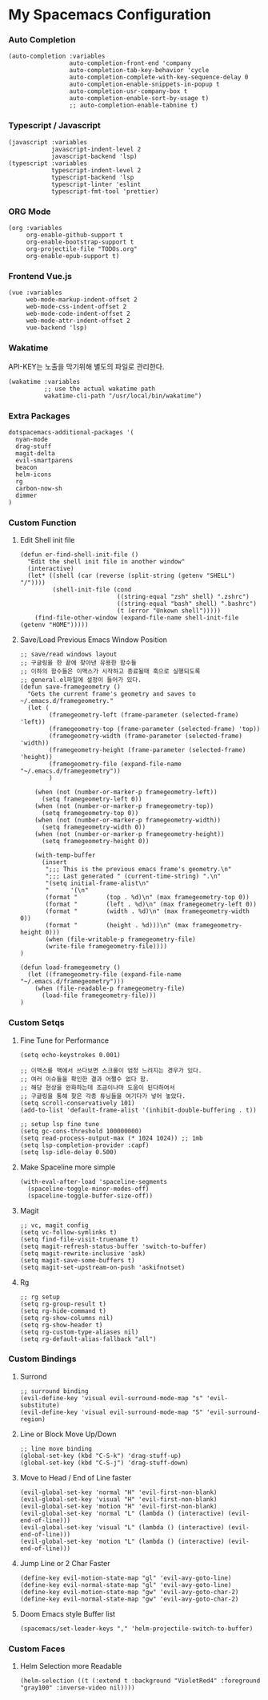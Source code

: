 * My Spacemacs Configuration
*** Auto Completion
#+BEGIN_SRC elisp 
   (auto-completion :variables
                    auto-completion-front-end 'company
                    auto-completion-tab-key-behavior 'cycle
                    auto-completion-complete-with-key-sequence-delay 0
                    auto-completion-enable-snippets-in-popup t
                    auto-completion-usr-company-box t
                    auto-completion-enable-sort-by-usage t)
                    ;; auto-completion-enable-tabnine t)
#+END_SRC
*** Typescript / Javascript 
#+BEGIN_SRC elisp
   (javascript :variables
               javascript-indent-level 2
               javascript-backend 'lsp)
   (typescript :variables
               typescript-indent-level 2
               typescript-backend 'lsp
               typescript-linter 'eslint
               typescript-fmt-tool 'prettier)
#+END_SRC
*** ORG Mode
#+BEGIN_SRC elisp
   (org :variables
        org-enable-github-support t
        org-enable-bootstrap-support t
        org-projectile-file "TODOs.org"
        org-enable-epub-support t)
#+END_SRC
*** Frontend Vue.js 
#+BEGIN_SRC elisp
   (vue :variables
        web-mode-markup-indent-offset 2
        web-mode-css-indent-offset 2
        web-mode-code-indent-offset 2
        web-mode-attr-indent-offset 2
        vue-backend 'lsp)
#+END_SRC 
*** Wakatime
   API-KEY는 노출을 막기위해 별도의 파일로 관리한다. 
#+BEGIN_SRC elisp
   (wakatime :variables
             ;; use the actual wakatime path
             wakatime-cli-path "/usr/local/bin/wakatime")
#+END_SRC
*** Extra Packages
#+BEGIN_SRC elisp
   dotspacemacs-additional-packages '(
     nyan-mode
     drag-stuff
     magit-delta
     evil-smartparens
     beacon
     helm-icons
     rg
     carbon-now-sh
     dimmer
   )
#+END_SRC
*** Custom Function
**** Edit Shell init file
#+BEGIN_SRC elisp
  (defun er-find-shell-init-file ()
    "Edit the shell init file in another window"
    (interactive)
    (let* ((shell (car (reverse (split-string (getenv "SHELL") "/"))))
           (shell-init-file (cond
                             ((string-equal "zsh" shell) ".zshrc")
                             ((string-equal "bash" shell) ".bashrc")
                             (t (error "Unkown shell")))))
      (find-file-other-window (expand-file-name shell-init-file (getenv "HOME")))))
#+END_SRC 
**** Save/Load Previous Emacs Window Position
#+BEGIN_SRC elisp
  ;; save/read windows layout
  ;; 구글링을 한 끝에 찾아낸 유용한 함수들
  ;; 이하의 함수들은 이맥스가 시작하고 종료될때 훅으로 실행되도록
  ;; general.el파일에 설정이 들어가 있다.
  (defun save-framegeometry ()
    "Gets the current frame's geometry and saves to ~/.emacs.d/framegeometry."
    (let (
          (framegeometry-left (frame-parameter (selected-frame) 'left))
          (framegeometry-top (frame-parameter (selected-frame) 'top))
          (framegeometry-width (frame-parameter (selected-frame) 'width))
          (framegeometry-height (frame-parameter (selected-frame) 'height))
          (framegeometry-file (expand-file-name "~/.emacs.d/framegeometry"))
          )

      (when (not (number-or-marker-p framegeometry-left))
        (setq framegeometry-left 0))
      (when (not (number-or-marker-p framegeometry-top))
        (setq framegeometry-top 0))
      (when (not (number-or-marker-p framegeometry-width))
        (setq framegeometry-width 0))
      (when (not (number-or-marker-p framegeometry-height))
        (setq framegeometry-height 0))

      (with-temp-buffer
        (insert
         ";;; This is the previous emacs frame's geometry.\n"
         ";;; Last generated " (current-time-string) ".\n"
         "(setq initial-frame-alist\n"
         "      '(\n"
         (format "        (top . %d)\n" (max framegeometry-top 0))
         (format "        (left . %d)\n" (max framegeometry-left 0))
         (format "        (width . %d)\n" (max framegeometry-width 0))
         (format "        (height . %d)))\n" (max framegeometry-height 0)))
         (when (file-writable-p framegeometry-file)
         (write-file framegeometry-file))))
  )

  (defun load-framegeometry ()
    (let ((framegeometry-file (expand-file-name "~/.emacs.d/framegeometry")))
      (when (file-readable-p framegeometry-file)
        (load-file framegeometry-file)))
  )
#+END_SRC
*** Custom Setqs
**** Fine Tune for Performance
#+BEGIN_SRC elisp
  (setq echo-keystrokes 0.001)

  ;; 이맥스를 맥에서 쓰다보면 스크롤이 엄청 느려지는 경우가 있다.
  ;; 여러 이슈들을 확인한 결과 어쩔수 없다 함.
  ;; 해당 현상을 완화하는데 조금이나마 도움이 된다하여서
  ;; 구글링을 통해 찾은 각종 튜닝들을 여기다가 넣어 놓았다.
  (setq scroll-conservatively 101)
  (add-to-list 'default-frame-alist '(inhibit-double-buffering . t))

  ;; setup lsp fine tune
  (setq gc-cons-threshold 100000000)
  (setq read-process-output-max (* 1024 1024)) ;; 1mb
  (setq lsp-completion-provider :capf)
  (setq lsp-idle-delay 0.500)
#+END_SRC
**** Make Spaceline more simple
#+BEGIN_SRC elisp
  (with-eval-after-load 'spaceline-segments
    (spaceline-toggle-minor-modes-off)
    (spaceline-toggle-buffer-size-off))
#+END_SRC
**** Magit  
#+BEGIN_SRC elisp
  ;; vc, magit config
  (setq vc-follow-symlinks t)
  (setq find-file-visit-truename t)
  (setq magit-refresh-status-buffer 'switch-to-buffer)
  (setq magit-rewrite-inclusive 'ask)
  (setq magit-save-some-buffers t)
  (setq magit-set-upstream-on-push 'askifnotset)
#+END_SRC
**** Rg  
#+BEGIN_SRC elisp
  ;; rg setup
  (setq rg-group-result t)
  (setq rg-hide-command t)
  (setq rg-show-columns nil)
  (setq rg-show-header t)
  (setq rg-custom-type-aliases nil)
  (setq rg-default-alias-fallback "all")
#+END_SRC

*** Custom Bindings
**** Surrond
#+BEGIN_SRC elisp
  ;; surround binding
  (evil-define-key 'visual evil-surround-mode-map "s" 'evil-substitute)
  (evil-define-key 'visual evil-surround-mode-map "S" 'evil-surround-region)
#+END_SRC 
**** Line or Block Move Up/Down
#+BEGIN_SRC elisp
  ;; line move binding
  (global-set-key (kbd "C-S-k") 'drag-stuff-up)
  (global-set-key (kbd "C-S-j") 'drag-stuff-down)
#+END_SRC
**** Move to Head / End of Line faster
#+BEGIN_SRC elisp
  (evil-global-set-key 'normal "H" 'evil-first-non-blank)
  (evil-global-set-key 'visual "H" 'evil-first-non-blank)
  (evil-global-set-key 'motion "H" 'evil-first-non-blank)
  (evil-global-set-key 'normal "L" (lambda () (interactive) (evil-end-of-line)))
  (evil-global-set-key 'visual "L" (lambda () (interactive) (evil-end-of-line)))
  (evil-global-set-key 'motion "L" (lambda () (interactive) (evil-end-of-line)))
#+END_SRC
**** Jump Line or 2 Char Faster 
#+BEGIN_SRC elisp
  (define-key evil-motion-state-map "gl" 'evil-avy-goto-line)
  (define-key evil-normal-state-map "gl" 'evil-avy-goto-line)
  (define-key evil-motion-state-map "gw" 'evil-avy-goto-char-2)
  (define-key evil-normal-state-map "gw" 'evil-avy-goto-char-2)
#+END_SRC
**** Doom Emacs style Buffer list 
#+BEGIN_SRC elisp
  (spacemacs/set-leader-keys "," 'helm-projectile-switch-to-buffer)
#+END_SRC
*** Custom Faces 
**** Helm Selection more Readable
#+BEGIN_SRC elisp
  (helm-selection ((t (:extend t :background "VioletRed4" :foreground "gray100" :inverse-video nil))))
#+END_SRC

